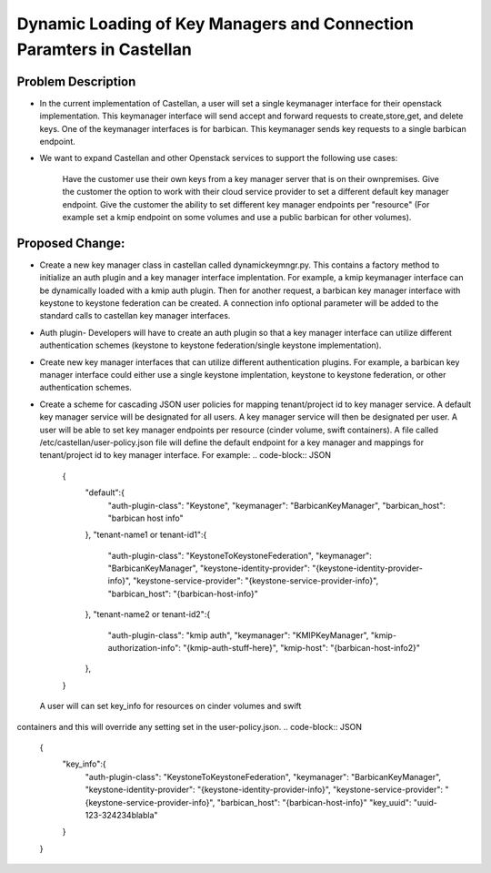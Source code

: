 =====================================================================
Dynamic Loading of Key Managers and Connection Paramters in Castellan
=====================================================================

Problem Description
===================
* In the current implementation of Castellan, a user will set a single
  keymanager interface for their openstack implementation. This keymanager
  interface will send accept and forward requests to create,store,get,
  and delete keys. One of the keymanager interfaces  is for barbican.
  This keymanager sends key requests to a single barbican endpoint.

* We want to expand Castellan and other Openstack services to support
  the following use cases:
    Have the customer use their own keys from a key manager server
    that is on their ownpremises.
    Give the customer the option to work with their cloud service provider to
    set a different default key manager endpoint.
    Give the customer the ability to set different key manager endpoints per
    "resource" (For example set a kmip endpoint on some volumes and use
    a public barbican for other volumes).


Proposed Change:
================
* Create a new key manager class in castellan called dynamickeymngr.py. This
  contains a factory method to initialize an auth plugin and a key manager
  interface implentation. For example, a kmip keymanager interface can
  be dynamically loaded with a kmip auth plugin. Then for another request,
  a barbican key manager interface with keystone to keystone federation can
  be created. A connection info optional parameter will be added to the
  standard calls to castellan key manager interfaces.

  .. code-block:: python
    create_key(self, context, algorithm, length, conn_info, expiration=None, name=None)
    create_key_pair(self, context, algorithm, length, conn_info, expiration=None, name=None)
    store(self, context, managed_object, conn_info, expiration=None)
    get(self, context, managed_object_id, conn_info)
    delete(self, context, managed_object_id, conn_info)

* Auth plugin- Developers will have to create an auth plugin so that a
  key manager interface can utilize different authentication schemes
  (keystone to keystone federation/single keystone implementation).

* Create new key manager interfaces that can utilize different authentication
  plugins. For example, a barbican key manager interface could either
  use a single keystone implentation, keystone to keystone federation,
  or other authentication schemes.

* Create a scheme for cascading JSON user policies for mapping
  tenant/project id to key manager service.
  A default key manager service will be designated for all users.
  A key manager service will then be designated per user.
  A user will be able to set key manager endpoints per resource (cinder volume,
  swift containers).
  A file called /etc/castellan/user-policy.json file will define the default
  endpoint for a key manager and mappings for tenant/project id to key manager
  interface. For example:
  .. code-block:: JSON
    {
      "default":{
              "auth-plugin-class": "Keystone",
              "keymanager": "BarbicanKeyManager",
              "barbican_host": "barbican host info"
      },
      "tenant-name1 or tenant-id1":{
            "auth-plugin-class": "KeystoneToKeystoneFederation",
            "keymanager": "BarbicanKeyManager",
            "keystone-identity-provider": "{keystone-identity-provider-info}",
            "keystone-service-provider": "{keystone-service-provider-info}",
            "barbican_host": "{barbican-host-info}"
      },
      "tenant-name2 or tenant-id2":{
            "auth-plugin-class": "kmip auth",
            "keymanager": "KMIPKeyManager",
            "kmip-authorization-info": "{kmip-auth-stuff-here}",
            "kmip-host": "{barbican-host-info2}"
      },
    }


 A user will can set key_info for resources on cinder volumes and swift
containers and this will override any setting set in the user-policy.json.
.. code-block:: JSON
    {
        "key_info":{
          "auth-plugin-class": "KeystoneToKeystoneFederation",
          "keymanager": "BarbicanKeyManager",
          "keystone-identity-provider": "{keystone-identity-provider-info}",
          "keystone-service-provider": "{keystone-service-provider-info}",
          "barbican_host": "{barbican-host-info}"
          "key_uuid": "uuid-123-324234blabla"
        }
    }


